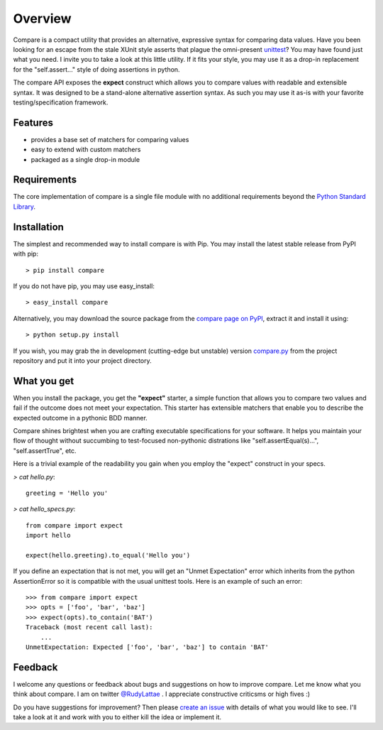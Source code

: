 .. _compare page on PyPI: http://pypi.python.org/pypi/compare
.. _compare.py: https://github.com/rudylattae/compare/raw/master/compare.py
.. _create an issue: https://github.com/rudylattae/compare/issues
.. _unittest: http://docs.python.org/library/unittest.html
.. _Python Standard Library: http://docs.python.org/library/

Overview
========

Compare is a compact utility that provides an alternative, expressive 
syntax for comparing data values. Have you been looking for an escape 
from the stale XUnit style asserts that plague the omni-present unittest_? 
You may have found just what you need. I invite you to take a look at this 
little utility. If it fits your style, you may use it as a drop-in 
replacement for the "self.assert..." style of doing assertions in python.

The compare API exposes the **expect** construct which allows 
you to compare values with readable and extensible syntax. It was designed 
to be a stand-alone alternative assertion syntax. As such you may use it 
as-is with your favorite testing/specification framework.


Features
--------

- provides a base set of matchers for comparing values
- easy to extend with custom matchers
- packaged as a single drop-in module


Requirements
------------

The core implementation of compare is a single file module with no 
additional requirements beyond the `Python Standard Library`_.


Installation
------------

The simplest and recommended way to install compare is with Pip. You may install 
the latest stable release from PyPI with pip::

    > pip install compare

If you do not have pip, you may use easy_install::

    > easy_install compare

Alternatively, you may download the source package from the `compare page on PyPI`_, 
extract it and install it using::

    > python setup.py install

If you wish, you may grab the in development (cutting-edge but unstable) 
version `compare.py`_ from the project repository and put it into your project directory.


What you get
------------

When you install the package, you get the **"expect"** starter, a simple 
function that allows you to compare two values and fail if the outcome does 
not meet your expectation. This starter has extensible matchers that 
enable you to describe the expected outcome in a pythonic BDD manner. 

Compare shines brightest when you are crafting executable specifications 
for your software. It helps you maintain your flow of thought without succumbing to 
test-focused non-pythonic distrations like "self.assertEqual(s)...", 
"self.assertTrue", etc.

Here is a trivial example of the readability you gain when you 
employ the "expect" construct in your specs.

`> cat hello.py`::

    greeting = 'Hello you'

`> cat hello_specs.py`::

    from compare import expect
    import hello
    
    expect(hello.greeting).to_equal('Hello you')

If you define an expectation that is not met, you will get an "Unmet Expectation" error 
which inherits from the python AssertionError so it is compatible with the usual unittest 
tools. Here is an example of such an error::

    >>> from compare import expect
    >>> opts = ['foo', 'bar', 'baz']
    >>> expect(opts).to_contain('BAT')
    Traceback (most recent call last):
        ...
    UnmetExpectation: Expected ['foo', 'bar', 'baz'] to contain 'BAT'


Feedback
--------

I welcome any questions or feedback about bugs and suggestions on how to 
improve compare. Let me know what you think about compare. I am on twitter 
`@RudyLattae <http://twitter.com/RudyLattae>`_ . I appreciate constructive 
criticsms or high fives :)

Do you have suggestions for improvement? Then please `create an issue`_ with details 
of what you would like to see. I'll take a look at it and work with you to either kill 
the idea or implement it.
